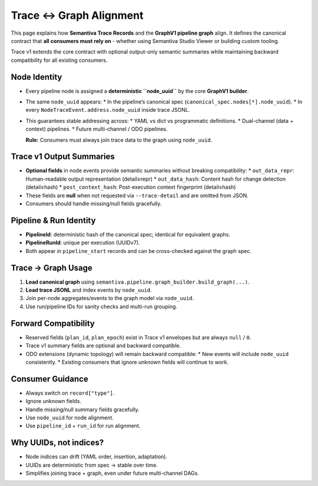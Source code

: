 Trace ↔ Graph Alignment
=======================

This page explains how **Semantiva Trace Records** and the **GraphV1 pipeline graph** align.
It defines the canonical contract that **all consumers must rely on** - whether using
Semantiva Studio Viewer or building custom tooling.

Trace v1 extends the core contract with optional output-only semantic summaries while
maintaining backward compatibility for all existing consumers.

Node Identity
-------------

* Every pipeline node is assigned a **deterministic ``node_uuid``** by the core **GraphV1 builder**.
* The same ``node_uuid`` appears:
  * In the pipeline’s canonical spec (``canonical_spec.nodes[*].node_uuid``).
  * In every ``NodeTraceEvent.address.node_uuid`` inside trace JSONL.
* This guarantees stable addressing across:
  * YAML vs dict vs programmatic definitions.
  * Dual-channel (data + context) pipelines.
  * Future multi-channel / ODO pipelines.

  **Rule:** Consumers must always join trace data to the graph using ``node_uuid``.
  

Trace v1 Output Summaries
-------------------------

* **Optional fields** in node events provide semantic summaries without breaking compatibility:
  * ``out_data_repr``: Human-readable output representation (detail≥repr)
  * ``out_data_hash``: Content hash for change detection (detail≥hash)
  * ``post_context_hash``: Post-execution context fingerprint (detail≥hash)
* These fields are **null** when not requested via ``--trace-detail`` and are omitted from JSON.
* Consumers should handle missing/null fields gracefully.

Pipeline & Run Identity
-----------------------

* **PipelineId**: deterministic hash of the canonical spec; identical for equivalent graphs.
* **PipelineRunId**: unique per execution (UUIDv7).
* Both appear in ``pipeline_start`` records and can be cross-checked against the graph spec.

Trace → Graph Usage
-------------------

1. **Load canonical graph** using ``semantiva.pipeline.graph_builder.build_graph(...)``.
2. **Load trace JSONL** and index events by ``node_uuid``.
3. Join per-node aggregates/events to the graph model via ``node_uuid``.
4. Use run/pipeline IDs for sanity checks and multi-run grouping.

Forward Compatibility
---------------------

* Reserved fields (``plan_id``, ``plan_epoch``) exist in Trace v1 envelopes but are always ``null`` / ``0``.
* Trace v1 summary fields are optional and backward compatible.
* ODO extensions (dynamic topology) will remain backward compatible:
  * New events will include ``node_uuid`` consistently.
  * Existing consumers that ignore unknown fields will continue to work.

Consumer Guidance
-----------------

* Always switch on ``record["type"]``.
* Ignore unknown fields.
* Handle missing/null summary fields gracefully.
* Use ``node_uuid`` for node alignment.
* Use ``pipeline_id`` + ``run_id`` for run alignment.

Why UUIDs, not indices?
-----------------------

* Node indices can drift (YAML order, insertion, adaptation).
* UUIDs are deterministic from spec → stable over time.
* Simplifies joining trace + graph, even under future multi-channel DAGs.
